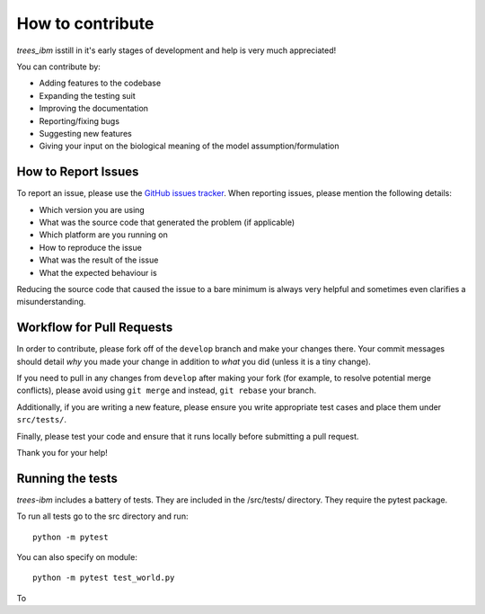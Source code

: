 ==================
How to contribute
==================

*trees_ibm* isstill in it's early stages of development and help is very much appreciated!

You can contribute by:

* Adding features to the codebase
* Expanding the testing suit
* Improving the documentation
* Reporting/fixing bugs
* Suggesting  new features
* Giving your input on the biological meaning of the model assumption/formulation




How to Report Issues
====================

To report an issue, please use the
`GitHub issues tracker <https://github.com/fsfrazao/Trees/issues>`_. When
reporting issues, please mention the following details:

* Which version you are using
* What was the source code that generated the problem (if applicable)
* Which platform are you running on
* How to reproduce the issue
* What was the result of the issue
* What the expected behaviour is

Reducing the source code that caused the issue to a bare minimum is always
very helpful and sometimes even clarifies a misunderstanding.

Workflow for Pull Requests
==========================

In order to contribute, please fork off of the ``develop`` branch and make your
changes there. Your commit messages should detail *why* you made your change
in addition to *what* you did (unless it is a tiny change).

If you need to pull in any changes from ``develop`` after making your fork (for
example, to resolve potential merge conflicts), please avoid using ``git merge``
and instead, ``git rebase`` your branch.

Additionally, if you are writing a new feature, please ensure you write appropriate test cases and place them under ``src/tests/``.


Finally, please test your code and ensure that it runs locally before submitting a pull request.

Thank you for your help!

Running the tests
==========================

*trees-ibm* includes a battery of tests. They are included in the /src/tests/  directory. They require the pytest package.

To run all tests go to the src directory and run: ::

  python -m pytest

You can also specify on module: ::

  python -m pytest test_world.py



To
